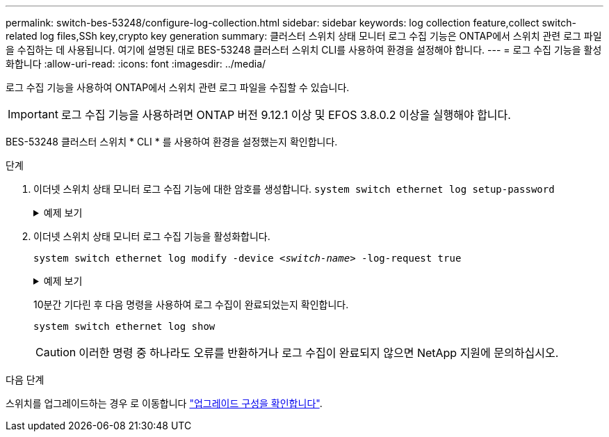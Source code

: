 ---
permalink: switch-bes-53248/configure-log-collection.html 
sidebar: sidebar 
keywords: log collection feature,collect switch-related log files,SSh key,crypto key generation 
summary: 클러스터 스위치 상태 모니터 로그 수집 기능은 ONTAP에서 스위치 관련 로그 파일을 수집하는 데 사용됩니다. 여기에 설명된 대로 BES-53248 클러스터 스위치 CLI를 사용하여 환경을 설정해야 합니다. 
---
= 로그 수집 기능을 활성화합니다
:allow-uri-read: 
:icons: font
:imagesdir: ../media/


[role="lead"]
로그 수집 기능을 사용하여 ONTAP에서 스위치 관련 로그 파일을 수집할 수 있습니다.


IMPORTANT: 로그 수집 기능을 사용하려면 ONTAP 버전 9.12.1 이상 및 EFOS 3.8.0.2 이상을 실행해야 합니다.

BES-53248 클러스터 스위치 * CLI * 를 사용하여 환경을 설정했는지 확인합니다.

.단계
. 이더넷 스위치 상태 모니터 로그 수집 기능에 대한 암호를 생성합니다.
`system switch ethernet log setup-password`
+
.예제 보기
[%collapsible]
====
[listing, subs="+quotes"]
----
cluster1::*> *system switch ethernet log setup-password*
Enter the switch name: *<return>*
The switch name entered is not recognized.
Choose from the following list:
*cs1*
*cs2*

cluster1::*> *system switch ethernet log setup-password*

Enter the switch name: *cs1*
Would you like to specify a user other than admin for log collection? {y|n}: *n*

Enter the password: *<enter switch password>*
Enter the password again: *<enter switch password>*

cluster1::*> *system switch ethernet log setup-password*

Enter the switch name: *cs2*
Would you like to specify a user other than admin for log collection? {y|n}: *n*

Enter the password: *<enter switch password>*
Enter the password again: *<enter switch password>*
----
====
. 이더넷 스위치 상태 모니터 로그 수집 기능을 활성화합니다.
+
`system switch ethernet log modify -device _<switch-name>_ -log-request true`

+
.예제 보기
[%collapsible]
====
[listing, subs="+quotes"]
----
cluster1::*> *system switch ethernet log modify -device cs1 -log-request true*

Do you want to modify the cluster switch log collection configuration? {y|n}: [n] *y*

Enabling cluster switch log collection.

cluster1::*> *system switch ethernet log modify -device cs2 -log-request true*

Do you want to modify the cluster switch log collection configuration? {y|n}: [n] *y*

Enabling cluster switch log collection.
----
====
+
10분간 기다린 후 다음 명령을 사용하여 로그 수집이 완료되었는지 확인합니다.

+
`system switch ethernet log show`

+

CAUTION: 이러한 명령 중 하나라도 오류를 반환하거나 로그 수집이 완료되지 않으면 NetApp 지원에 문의하십시오.



.다음 단계
스위치를 업그레이드하는 경우 로 이동합니다 link:replace-verify.html["업그레이드 구성을 확인합니다"].
